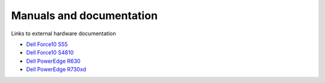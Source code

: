 Manuals and documentation
=========================

Links to external hardware documentation

* `Dell Force10 S55 <http://www.dell.com/support/home/no/en/nodhs1/product-support/product/force10-s55/manuals>`_
* `Dell Force10 S4810 <http://www.dell.com/support/home/no/en/nodhs1/product-support/product/force10-s4810/manuals>`_
* `Dell PowerEdge R630 <http://www.dell.com/support/home/no/en/nodhs1/product-support/product/poweredge-r630/manuals>`_
* `Dell PowerEdge R730xd <http://www.dell.com/support/home/no/en/nodhs1/product-support/product/poweredge-r730xd/manuals>`_

